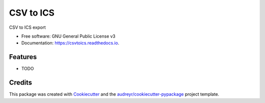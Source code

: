 ==========
CSV to ICS
==========


.. image:: https://img.shields.io/pypi/v/csvtoics.svg
        :target: https://pypi.python.org/pypi/csvtoics

.. image:: https://img.shields.io/travis/gfavre/csvtoics.svg
        :target: https://travis-ci.org/gfavre/csvtoics

.. image:: https://readthedocs.org/projects/csvtoics/badge/?version=latest
        :target: https://csvtoics.readthedocs.io/en/latest/?badge=latest
        :alt: Documentation Status




CSV to ICS export


* Free software: GNU General Public License v3
* Documentation: https://csvtoics.readthedocs.io.


Features
--------

* TODO

Credits
-------

This package was created with Cookiecutter_ and the `audreyr/cookiecutter-pypackage`_ project template.

.. _Cookiecutter: https://github.com/audreyr/cookiecutter
.. _`audreyr/cookiecutter-pypackage`: https://github.com/audreyr/cookiecutter-pypackage

